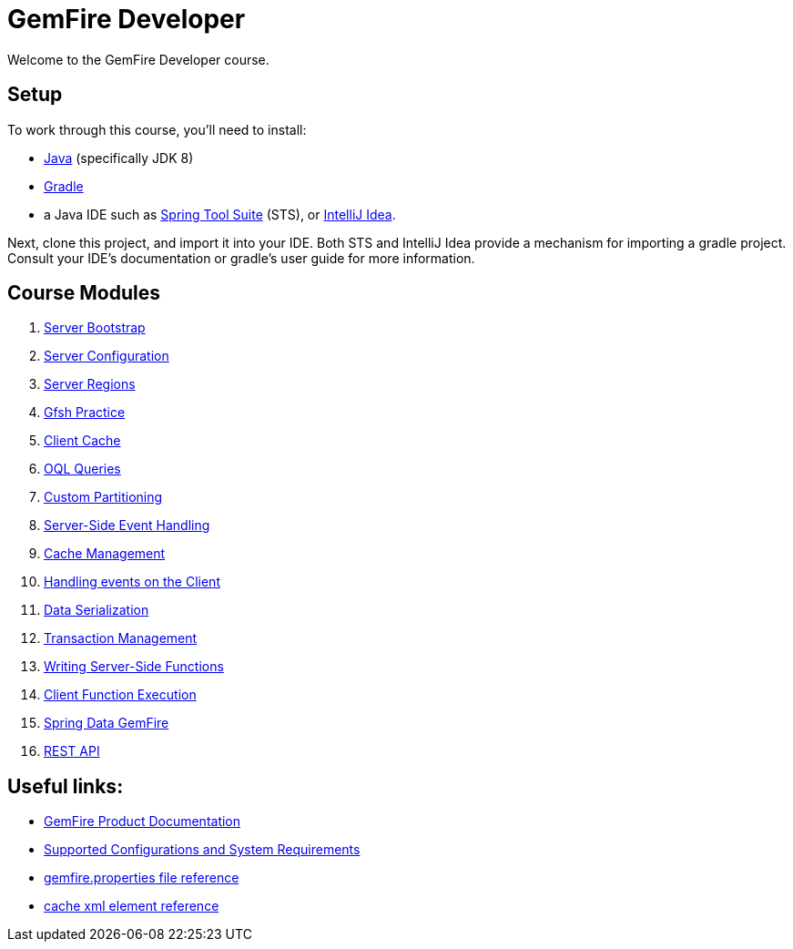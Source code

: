 = GemFire Developer

Welcome to the GemFire Developer course.

== Setup

To work through this course, you'll need to install:

- http://www.oracle.com/technetwork/java/javase/downloads[Java^] (specifically JDK 8)
- https://gradle.org/[Gradle^]
- a Java IDE such as https://spring.io/tools[Spring Tool Suite^] (STS), or https://www.jetbrains.com/idea/[IntelliJ Idea^].

Next, clone this project, and import it into your IDE.  Both STS and IntelliJ Idea provide a mechanism for importing a gradle project.  Consult your IDE's documentation or gradle's user guide for more information.


== Course Modules

. link:server-bootstrap/readme{outfilesuffix}[Server Bootstrap]
. link:server-configuration/readme{outfilesuffix}[Server Configuration]
. link:server-regions/readme{outfilesuffix}[Server Regions]
. link:gfsh-practice/readme{outfilesuffix}[Gfsh Practice]
. link:client-cache/readme{outfilesuffix}[Client Cache]
. link:query/readme{outfilesuffix}[OQL Queries]
. link:custom-partitioning/readme{outfilesuffix}[Custom Partitioning]
. link:server-events/readme{outfilesuffix}[Server-Side Event Handling]
. link:cache-management/readme{outfilesuffix}[Cache Management]
. link:client-events/readme{outfilesuffix}[Handling events on the Client]
. link:data-serialization/readme{outfilesuffix}[Data Serialization]
. link:transactions/readme{outfilesuffix}[Transaction Management]
. link:server-functions/readme{outfilesuffix}[Writing Server-Side Functions]
. link:client-functions/readme{outfilesuffix}[Client Function Execution]
. link:spring-gemfire/readme{outfilesuffix}[Spring Data GemFire]
. link:gemfire-rest/readme{outfilesuffix}[REST API]


== Useful links:

- http://gemfire.docs.pivotal.io/[GemFire Product Documentation^]
- http://gemfire.docs.pivotal.io/gemfire/supported_configs/supported_configs_and_system_reqs.html[Supported Configurations and System Requirements^]
- http://gemfire.docs.pivotal.io/geode/reference/topics/gemfire_properties.html[gemfire.properties file reference^]
- http://gemfire.docs.pivotal.io/geode/reference/topics/cache_xml.html[cache xml element reference^]




